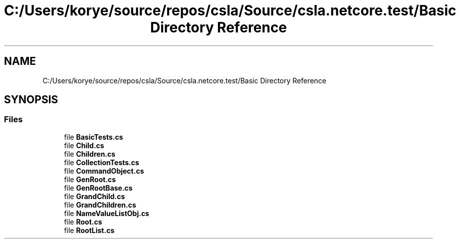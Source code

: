 .TH "C:/Users/korye/source/repos/csla/Source/csla.netcore.test/Basic Directory Reference" 3 "Wed Jul 21 2021" "Version 5.4.2" "CSLA.NET" \" -*- nroff -*-
.ad l
.nh
.SH NAME
C:/Users/korye/source/repos/csla/Source/csla.netcore.test/Basic Directory Reference
.SH SYNOPSIS
.br
.PP
.SS "Files"

.in +1c
.ti -1c
.RI "file \fBBasicTests\&.cs\fP"
.br
.ti -1c
.RI "file \fBChild\&.cs\fP"
.br
.ti -1c
.RI "file \fBChildren\&.cs\fP"
.br
.ti -1c
.RI "file \fBCollectionTests\&.cs\fP"
.br
.ti -1c
.RI "file \fBCommandObject\&.cs\fP"
.br
.ti -1c
.RI "file \fBGenRoot\&.cs\fP"
.br
.ti -1c
.RI "file \fBGenRootBase\&.cs\fP"
.br
.ti -1c
.RI "file \fBGrandChild\&.cs\fP"
.br
.ti -1c
.RI "file \fBGrandChildren\&.cs\fP"
.br
.ti -1c
.RI "file \fBNameValueListObj\&.cs\fP"
.br
.ti -1c
.RI "file \fBRoot\&.cs\fP"
.br
.ti -1c
.RI "file \fBRootList\&.cs\fP"
.br
.in -1c
